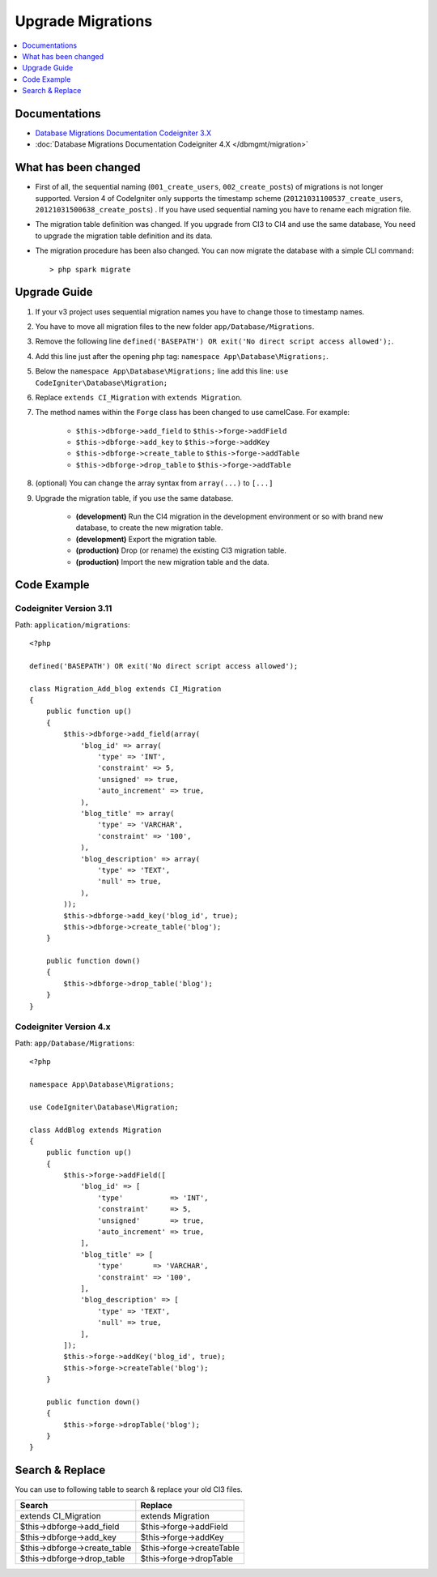 Upgrade Migrations
##################

.. contents::
    :local:
    :depth: 1

Documentations
==============

- `Database Migrations Documentation Codeigniter 3.X <http://codeigniter.com/userguide3/libraries/migration.html>`_
- :doc:`Database Migrations Documentation Codeigniter 4.X </dbmgmt/migration>`

What has been changed
=====================

- First of all, the sequential naming (``001_create_users``, ``002_create_posts``) of migrations is not longer supported. Version 4 of CodeIgniter only supports the timestamp scheme (``20121031100537_create_users``, ``20121031500638_create_posts``) . If you have used sequential naming you have to rename each migration file.
- The migration table definition was changed. If you upgrade from CI3 to CI4 and use the same database,
  You need to upgrade the migration table definition and its data.
- The migration procedure has been also changed. You can now migrate the database with a simple CLI command::

    > php spark migrate

Upgrade Guide
=============

1. If your v3 project uses sequential migration names you have to change those to timestamp names.
2. You have to move all migration files to the new folder ``app/Database/Migrations``.
3. Remove the following line ``defined('BASEPATH') OR exit('No direct script access allowed');``.
4. Add this line just after the opening php tag: ``namespace App\Database\Migrations;``.
5. Below the ``namespace App\Database\Migrations;`` line add this line: ``use CodeIgniter\Database\Migration;``
6. Replace ``extends CI_Migration`` with ``extends Migration``.
7. The method names within the ``Forge`` class has been changed to use camelCase. For example:

    - ``$this->dbforge->add_field`` to ``$this->forge->addField``
    - ``$this->dbforge->add_key`` to ``$this->forge->addKey``
    - ``$this->dbforge->create_table`` to ``$this->forge->addTable``
    - ``$this->dbforge->drop_table`` to ``$this->forge->addTable``

8. (optional) You can change the array syntax from ``array(...)`` to ``[...]``
9. Upgrade the migration table, if you use the same database.

    - **(development)** Run the CI4 migration in the development environment or so with brand new database, to create the new migration table.
    - **(development)** Export the migration table.
    - **(production)** Drop (or rename) the existing CI3 migration table.
    - **(production)** Import the new migration table and the data.

Code Example
============

Codeigniter Version 3.11
------------------------

Path: ``application/migrations``::

    <?php

    defined('BASEPATH') OR exit('No direct script access allowed');

    class Migration_Add_blog extends CI_Migration
    {
        public function up()
        {
            $this->dbforge->add_field(array(
                'blog_id' => array(
                    'type' => 'INT',
                    'constraint' => 5,
                    'unsigned' => true,
                    'auto_increment' => true,
                ),
                'blog_title' => array(
                    'type' => 'VARCHAR',
                    'constraint' => '100',
                ),
                'blog_description' => array(
                    'type' => 'TEXT',
                    'null' => true,
                ),
            ));
            $this->dbforge->add_key('blog_id', true);
            $this->dbforge->create_table('blog');
        }

        public function down()
        {
            $this->dbforge->drop_table('blog');
        }
    }

Codeigniter Version 4.x
-----------------------

Path: ``app/Database/Migrations``::

    <?php

    namespace App\Database\Migrations;

    use CodeIgniter\Database\Migration;

    class AddBlog extends Migration
    {
        public function up()
        {
            $this->forge->addField([
                'blog_id' => [
                    'type'           => 'INT',
                    'constraint'     => 5,
                    'unsigned'       => true,
                    'auto_increment' => true,
                ],
                'blog_title' => [
                    'type'       => 'VARCHAR',
                    'constraint' => '100',
                ],
                'blog_description' => [
                    'type' => 'TEXT',
                    'null' => true,
                ],
            ]);
            $this->forge->addKey('blog_id', true);
            $this->forge->createTable('blog');
        }

        public function down()
        {
            $this->forge->dropTable('blog');
        }
    }

Search & Replace
================

You can use to following table to search & replace your old CI3 files.

+------------------------------+----------------------------+
|  Search                      | Replace                    |
+==============================+============================+
| extends CI_Migration         | extends Migration          |
+------------------------------+----------------------------+
| $this->dbforge->add_field    | $this->forge->addField     |
+------------------------------+----------------------------+
| $this->dbforge->add_key      | $this->forge->addKey       |
+------------------------------+----------------------------+
| $this->dbforge->create_table | $this->forge->createTable  |
+------------------------------+----------------------------+
| $this->dbforge->drop_table   | $this->forge->dropTable    |
+------------------------------+----------------------------+
